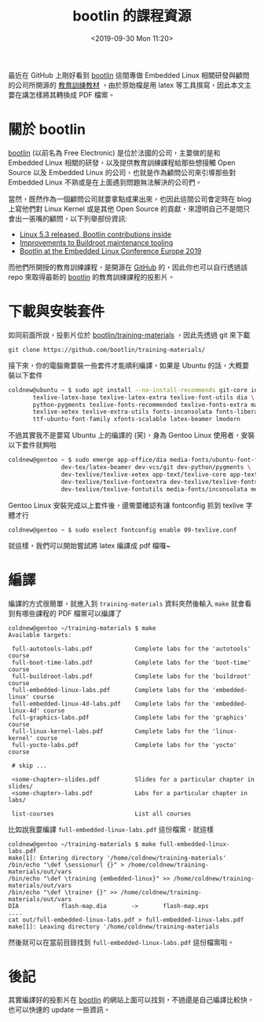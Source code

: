 #+TITLE: bootlin 的課程資源
#+DATE: <2019-09-30 Mon 11:20>
#+ABBRLINK: 3dbd10f2
#+OPTIONS: num:nil ^:nil
#+TAGS: linux, training, latex
#+LANGUAGE: zh-tw

最近在 GitHub 上剛好看到 [[https://bootlin.com/][bootlin]] 這間專做 Embedded Linux 相關研發與顧問的公司所開源的 [[https://github.com/bootlin/training-materials/][教育訓練教材]] ，由於原始檔是用 latex 等工具撰寫，因此本文主要在講怎樣將其轉換成 PDF 檔案。

#+HTML: <!-- more -->

* 關於 bootlin

[[https://bootlin.com/company/about-us/][bootlin]] (以前名為 Free Electronic) 是位於法國的公司，主要做的是和 Embedded Linux 相關的研發，以及提供教育訓練課程給那些想接觸 Open Source 以及 Embedded Linux 的公司，也就是作為顧問公司來引導那些對 Embedded Linux 不熟或是在上面遇到問題無法解決的公司們。

當然，既然作為一個顧問公司就要拿點成果出來，也因此這間公司會定時在 blog 上寫他們對 Linux Kernel 或是其他 Open Source 的貢獻，來證明自己不是間只會出一張嘴的顧問，以下列舉部份資訊:

- [[https://bootlin.com/blog/linux-5-3-released-bootlin-contributions-inside/][Linux 5.3 released, Bootlin contributions inside]]
- [[https://bootlin.com/blog/improvements-to-buildroot-maintenance-tooling/][Improvements to Buildroot maintenance tooling]]
- [[https://bootlin.com/blog/bootlin-at-the-embedded-linux-conference-europe-2019/][Bootlin at the Embedded Linux Conference Europe 2019]]

而他們所開授的教育訓練課程，是開源在 [[https://github.com/bootlin/training-materials/][GitHub]] 的，因此你也可以自行透過該 repo 來取得最新的 [[https://bootlin.com/company/about-us/][bootlin]] 的教育訓練課程的投影片。

* 下載與安裝套件

如同前面所說，投影片位於 [[https://github.com/bootlin/training-materials/][bootlin/training-materials]] ，因此先透過 git 來下載

#+BEGIN_EXAMPLE
  git clone https://github.com/bootlin/training-materials/
#+END_EXAMPLE

接下來，你的電腦需要裝一些套件才能順利編譯，如果是 Ubuntu 的話，大概要裝以下套件

#+BEGIN_SRC sh
  coldnew@ubuntu ~ $ sudo apt install --no-install-recommends git-core inkscape \
         texlive-latex-base texlive-latex-extra texlive-font-utils dia \
         python-pygments texlive-fonts-recommended texlive-fonts-extra make \
         texlive-xetex texlive-extra-utils fonts-inconsolata fonts-liberation \
         ttf-ubuntu-font-family xfonts-scalable latex-beamer lmodern
#+END_SRC

不過其實我不是要寫 Ubuntu 上的編譯的 (笑)，身為 Gentoo Linux 使用者，安裝以下套件就夠啦

#+BEGIN_SRC sh
  coldnew@gentoo ~ $ sudo emerge app-office/dia media-fonts/ubuntu-font-family \
                 dev-tex/latex-beamer dev-vcs/git dev-python/pygments \
                 dev-texlive/texlive-xetex app-text/texlive-core app-text/texlive \
                 dev-texlive/texlive-fontsextra dev-texlive/texlive-fontsrecommended \
                 dev-texlive/texlive-fontutils media-fonts/inconsolata media-gfx/inkscape
#+END_SRC

Gentoo Linux 安裝完成以上套件後，還需要確認有讓 fontconfig 抓到 texlive 字體才行

#+BEGIN_EXAMPLE
  coldnew@gentoo ~ $ sudo eselect fontconfig enable 09-texlive.conf
#+END_EXAMPLE

就這樣，我們可以開始嘗試將 latex 編譯成 pdf 檔囉~

* 編譯

編譯的方式很簡單，就進入到 =training-materials= 資料夾然後輸入 =make= 就會看到有哪些課程的 PDF 檔案可以編譯了

#+BEGIN_EXAMPLE
  coldnew@gentoo ~/training-materials $ make
  Available targets:

   full-autotools-labs.pdf            Complete labs for the 'autotools' course
   full-boot-time-labs.pdf            Complete labs for the 'boot-time' course
   full-buildroot-labs.pdf            Complete labs for the 'buildroot' course
   full-embedded-linux-labs.pdf       Complete labs for the 'embedded-linux' course
   full-embedded-linux-4d-labs.pdf    Complete labs for the 'embedded-linux-4d' course
   full-graphics-labs.pdf             Complete labs for the 'graphics' course
   full-linux-kernel-labs.pdf         Complete labs for the 'linux-kernel' course
   full-yocto-labs.pdf                Complete labs for the 'yocto' course

   # skip ...

   <some-chapter>-slides.pdf          Slides for a particular chapter in slides/
   <some-chapter>-labs.pdf            Labs for a particular chapter in labs/

   list-courses                       List all courses
#+END_EXAMPLE

比如說我要編譯 =full-embedded-linux-labs.pdf= 這份檔案，就這樣

#+BEGIN_EXAMPLE
  coldnew@gentoo ~/training-materials $ make full-embedded-linux-labs.pdf
  make[1]: Entering directory '/home/coldnew/training-materials'
  /bin/echo "\def \sessionurl {}" > /home/coldnew/training-materials/out/vars
  /bin/echo "\def \training {embedded-linux}" >> /home/coldnew/training-materials/out/vars
  /bin/echo "\def \trainer {}" >> /home/coldnew/training-materials/out/vars
  DIA            flash-map.dia       ->       flash-map.eps
  ....
  cat out/full-embedded-linux-labs.pdf > full-embedded-linux-labs.pdf
  make[1]: Leaving directory '/home/coldnew/training-materials
#+END_EXAMPLE

然後就可以在當前目錄找到 =full-embedded-linux-labs.pdf= 這份檔案啦。

* 後記

其實編譯好的投影片在 [[https://bootlin.com/company/about-us/][bootlin]] 的網站上面可以找到，不過還是自己編譯比較快，也可以快速的 update 一些資訊。

* 其他                                                             :noexport:

#+BEGIN_EXAMPLE
  coldnew@gentoo ~/training-materials $ make
  Available targets:

   full-autotools-labs.pdf            Complete labs for the 'autotools' course
   full-boot-time-labs.pdf            Complete labs for the 'boot-time' course
   full-buildroot-labs.pdf            Complete labs for the 'buildroot' course
   full-embedded-linux-labs.pdf       Complete labs for the 'embedded-linux' course
   full-embedded-linux-4d-labs.pdf    Complete labs for the 'embedded-linux-4d' course
   full-graphics-labs.pdf             Complete labs for the 'graphics' course
   full-linux-kernel-labs.pdf         Complete labs for the 'linux-kernel' course
   full-yocto-labs.pdf                Complete labs for the 'yocto' course
   full-yocto-stm32-labs.pdf          Complete labs for the 'yocto-stm32' course
   full-autotools-slides.pdf          Complete slides for the 'autotools' course
   full-boot-time-slides.pdf          Complete slides for the 'boot-time' course
   full-buildroot-slides.pdf          Complete slides for the 'buildroot' course
   full-embedded-linux-slides.pdf     Complete slides for the 'embedded-linux' course
   full-embedded-linux-4d-slides.pdf  Complete slides for the 'embedded-linux-4d' course
   full-graphics-slides.pdf           Complete slides for the 'graphics' course
   full-linux-kernel-slides.pdf       Complete slides for the 'linux-kernel' course
   full-yocto-slides.pdf              Complete slides for the 'yocto' course
   full-yocto-stm32-slides.pdf        Complete slides for the 'yocto-stm32' course
   autotools-agenda.pdf               Agenda for the 'autotools' course
   boot-time-agenda.pdf               Agenda for the 'boot-time' course
   buildroot-agenda.pdf               Agenda for the 'buildroot' course
   embedded-linux-agenda.pdf          Agenda for the 'embedded-linux' course
   embedded-linux-4d-agenda.pdf       Agenda for the 'embedded-linux-4d' course
   graphics-agenda.pdf                Agenda for the 'graphics' course
   linux-kernel-agenda.pdf            Agenda for the 'linux-kernel' course
   yocto-agenda.pdf                   Agenda for the 'yocto' course
   yocto-stm32-agenda.pdf             Agenda for the 'yocto-stm32' course
   autotools-labs.tar.xz              Lab data for the 'autotools' course
   boot-time-labs.tar.xz              Lab data for the 'boot-time' course
   buildroot-labs.tar.xz              Lab data for the 'buildroot' course
   embedded-linux-labs.tar.xz         Lab data for the 'embedded-linux' course
   embedded-linux-4d-labs.tar.xz      Lab data for the 'embedded-linux-4d' course
   graphics-labs.tar.xz               Lab data for the 'graphics' course
   linux-kernel-labs.tar.xz           Lab data for the 'linux-kernel' course
   yocto-labs.tar.xz                  Lab data for the 'yocto' course
   yocto-stm32-labs.tar.xz            Lab data for the 'yocto-stm32' course

   <some-chapter>-slides.pdf          Slides for a particular chapter in slides/
   <some-chapter>-labs.pdf            Labs for a particular chapter in labs/

   list-courses                       List all courses
#+END_EXAMPLE
